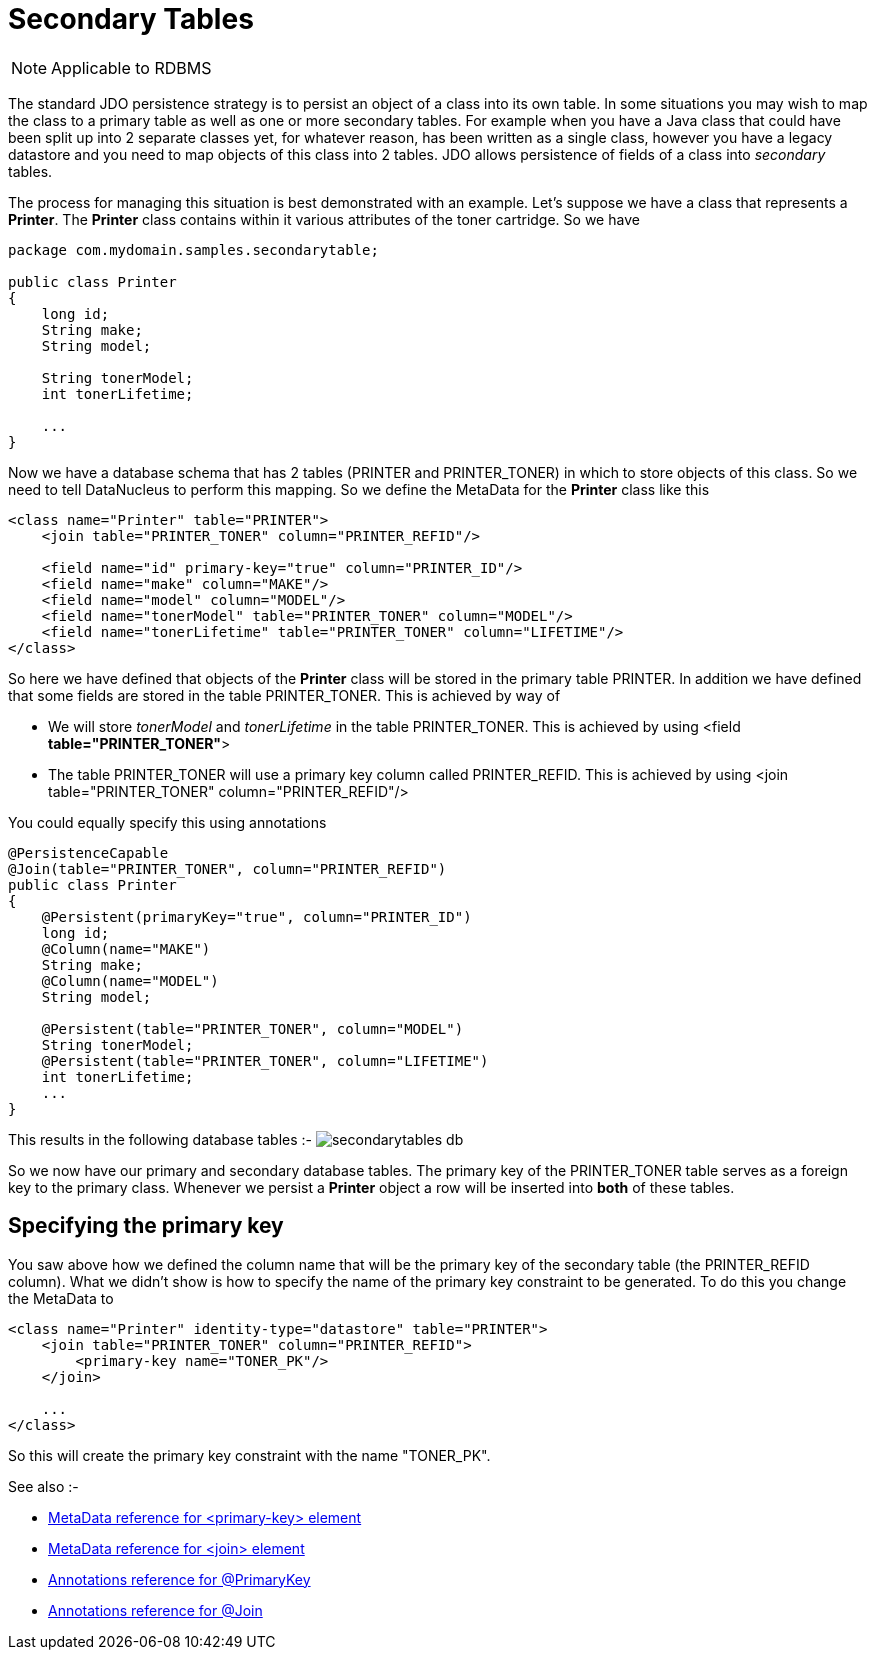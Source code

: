 [[secondary_tables]]
= Secondary Tables
:_basedir: ../
:_imagesdir: images/

NOTE: Applicable to RDBMS

The standard JDO persistence strategy is to persist an object of a class into its own table. 
In some situations you may wish to map the class to a primary table as well as one or more secondary 
tables. For example when you have a Java class that could have been split up into 2 separate classes 
yet, for whatever reason, has been written as a single class, however you have a legacy datastore and 
you need to map objects of this class into 2 tables. JDO allows persistence of fields of a class 
into _secondary_ tables.

The process for managing this situation is best demonstrated with an example. Let's suppose we have 
a class that represents a *Printer*. The *Printer* class contains within it various 
attributes of the toner cartridge. So we have

[source,java]
-----
package com.mydomain.samples.secondarytable;

public class Printer
{
    long id;
    String make;
    String model;

    String tonerModel;
    int tonerLifetime;

    ...
}
-----

Now we have a database schema that has 2 tables (PRINTER and PRINTER_TONER) in which to store objects of this class. 
So we need to tell DataNucleus to perform this mapping. So we define the MetaData for the *Printer* class like this

[source,xml]
-----
<class name="Printer" table="PRINTER">
    <join table="PRINTER_TONER" column="PRINTER_REFID"/>

    <field name="id" primary-key="true" column="PRINTER_ID"/>
    <field name="make" column="MAKE"/>
    <field name="model" column="MODEL"/>
    <field name="tonerModel" table="PRINTER_TONER" column="MODEL"/>
    <field name="tonerLifetime" table="PRINTER_TONER" column="LIFETIME"/>
</class>
-----

So here we have defined that objects of the *Printer* class will be stored in the primary table PRINTER. 
In addition we have defined that some fields are stored in the table PRINTER_TONER. This is achieved by way of

* We will store _tonerModel_ and _tonerLifetime_ in the table PRINTER_TONER. This is achieved by using <field *table="PRINTER_TONER"*>
* The table PRINTER_TONER will use a primary key column called PRINTER_REFID. This is achieved by using <join table="PRINTER_TONER" column="PRINTER_REFID"/>

You could equally specify this using annotations

[source,java]
-----
@PersistenceCapable
@Join(table="PRINTER_TONER", column="PRINTER_REFID")
public class Printer
{
    @Persistent(primaryKey="true", column="PRINTER_ID")
    long id;
    @Column(name="MAKE")
    String make;
    @Column(name="MODEL")
    String model;

    @Persistent(table="PRINTER_TONER", column="MODEL")
    String tonerModel;
    @Persistent(table="PRINTER_TONER", column="LIFETIME")
    int tonerLifetime;
    ...
}
-----

This results in the following database tables :-
image:../images/secondarytables_db.png[]

So we now have our primary and secondary database tables. The primary key of the PRINTER_TONER table serves as a foreign key to the primary class. 
Whenever we persist a *Printer* object a row will be inserted into *both* of these tables.


== Specifying the primary key

You saw above how we defined the column name that will be the primary key of the secondary table (the PRINTER_REFID column). 
What we didn't show is how to specify the name of the primary key constraint to be generated. To do this you change the MetaData to

[source,xml]
-----
<class name="Printer" identity-type="datastore" table="PRINTER">
    <join table="PRINTER_TONER" column="PRINTER_REFID">
        <primary-key name="TONER_PK"/>
    </join>

    ...
</class>
-----

So this will create the primary key constraint with the name "TONER_PK".

See also :-

* link:metadata_xml.html#primary-key[MetaData reference for <primary-key> element]
* link:metadata_xml.html#join[MetaData reference for <join> element]
* link:annotations.html#PrimaryKey[Annotations reference for @PrimaryKey]
* link:annotations.html#Join[Annotations reference for @Join]

